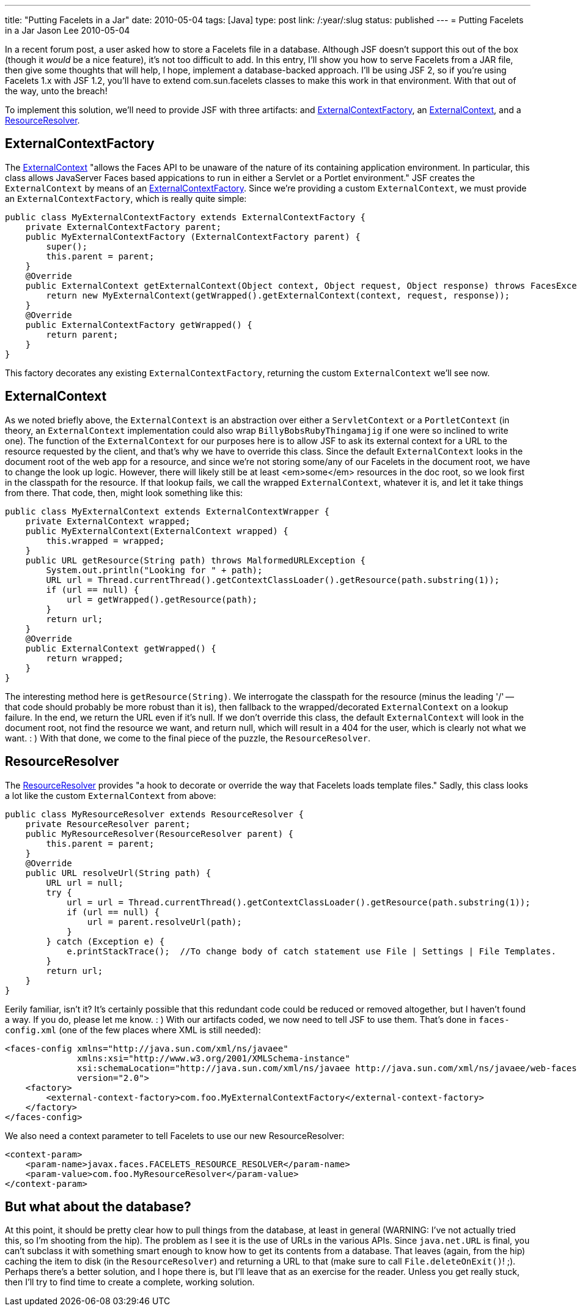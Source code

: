 ---
title: "Putting Facelets in a Jar"
date: 2010-05-04
tags: [Java]
type: post
link: /:year/:slug
status: published
---
= Putting Facelets in a Jar
Jason Lee
2010-05-04

In a recent forum post, a user asked how to store a Facelets file in a database.  Although JSF doesn't support this out of the box (though it _would_ be a nice feature), it's not too difficult to add.  In this entry, I'll show you how to serve Facelets from a JAR file, then give some thoughts that will help, I hope, implement a database-backed approach.  I'll be using JSF 2, so if you're using Facelets 1.x with JSF 1.2, you'll have to extend com.sun.facelets classes to make this work in that environment.  With that out of the way, unto the breach!
// more

To implement this solution, we'll need to provide JSF with three artifacts: and <<ExternalContextFactory>>, an <<ExternalContext>>, and a <<ResourceResolver>>.

[[ExternalContextFactory]]
ExternalContextFactory
----------------------
The http://java.sun.com/javaee/javaserverfaces/2.0/docs/api/javax/faces/context/ExternalContext.html[ExternalContext] "allows the Faces API to be unaware of the nature of its containing application environment.  In particular, this class allows JavaServer Faces based appications to run in either a Servlet or a Portlet environment."  JSF creates the `ExternalContext` by means of an http://java.sun.com/javaee/javaserverfaces/2.0/docs/api/javax/faces/context/ExternalContextFactory.html[ExternalContextFactory].  Since we're providing a custom `ExternalContext`, we must provide an `ExternalContextFactory`, which is really quite simple:

[source,java,linenums]
----
public class MyExternalContextFactory extends ExternalContextFactory {
    private ExternalContextFactory parent;
    public MyExternalContextFactory (ExternalContextFactory parent) {
        super();
        this.parent = parent;
    }
    @Override
    public ExternalContext getExternalContext(Object context, Object request, Object response) throws FacesException {
        return new MyExternalContext(getWrapped().getExternalContext(context, request, response));
    }
    @Override
    public ExternalContextFactory getWrapped() {
        return parent;
    }
}
----

This factory decorates any existing `ExternalContextFactory`, returning the custom `ExternalContext` we'll see now.
[[ExternalContext]]
ExternalContext
---------------

As we noted briefly above, the `ExternalContext` is an abstraction over either a `ServletContext` or a `PortletContext` (in theory, an `ExternalContext` implementation could also wrap `BillyBobsRubyThingamajig` if one were so inclined to write one).  The function of the `ExternalContext` for our purposes here is to allow JSF to ask its external context for a URL to the resource requested by the client, and that's why we have to override this class.  Since the default `ExternalContext` looks in the document root of the web app for a resource, and since we're not storing some/any of our Facelets in the document root, we have to change the look up logic.  However, there will likely still be at least <em>some</em> resources in the doc root, so we look first in the classpath for the resource.  If that lookup fails, we call the wrapped `ExternalContext`, whatever it is, and let it take things from there.  That code, then, might look something like this:

[source,java,linenums]
----
public class MyExternalContext extends ExternalContextWrapper {
    private ExternalContext wrapped;
    public MyExternalContext(ExternalContext wrapped) {
        this.wrapped = wrapped;
    }
    public URL getResource(String path) throws MalformedURLException {
        System.out.println("Looking for " + path);
        URL url = Thread.currentThread().getContextClassLoader().getResource(path.substring(1));
        if (url == null) {
            url = getWrapped().getResource(path);
        }
        return url;
    }
    @Override
    public ExternalContext getWrapped() {
        return wrapped;
    }
}
----

The interesting method here is `getResource(String)`.  We interrogate the classpath for the resource (minus the leading '/' -- that code should probably be more robust than it is), then fallback to the wrapped/decorated `ExternalContext` on a lookup failure.  In the end, we return the URL even if it's null.  If we don't override this class, the default `ExternalContext` will look in the document root, not find the resource we want, and return null, which will result in a 404 for the user, which is clearly not what we want. : )
With that done, we come to the final piece of the puzzle, the `ResourceResolver`.

[[ResourceResolver]]
ResourceResolver
----------------
The http://java.sun.com/javaee/javaserverfaces/2.0/docs/api/javax/faces/view/facelets/ResourceResolver.html[ResourceResolver] provides "a hook to decorate or override the way that Facelets loads template files."  Sadly, this class looks a lot like the custom `ExternalContext` from above:

[source,java,linenums]
----
public class MyResourceResolver extends ResourceResolver {
    private ResourceResolver parent;
    public MyResourceResolver(ResourceResolver parent) {
        this.parent = parent;
    }
    @Override
    public URL resolveUrl(String path) {
        URL url = null;
        try {
            url = url = Thread.currentThread().getContextClassLoader().getResource(path.substring(1));
            if (url == null) {
                url = parent.resolveUrl(path);
            }
        } catch (Exception e) {
            e.printStackTrace();  //To change body of catch statement use File | Settings | File Templates.
        }
        return url;
    }
}
----

Eerily familiar, isn't it?  It's certainly possible that this redundant code could be reduced or removed altogether, but I haven't found a way.  If you do, please let me know. : )
With our artifacts coded, we now need to tell JSF to use them.  That's done in `faces-config.xml` (one of the few places where XML is still needed):

[source,xml,linenums]
----
<faces-config xmlns="http://java.sun.com/xml/ns/javaee"
              xmlns:xsi="http://www.w3.org/2001/XMLSchema-instance"
              xsi:schemaLocation="http://java.sun.com/xml/ns/javaee http://java.sun.com/xml/ns/javaee/web-facesconfig_2_0.xsd"
              version="2.0">
    <factory>
        <external-context-factory>com.foo.MyExternalContextFactory</external-context-factory>
    </factory>
</faces-config>
----

We also need a context parameter to tell Facelets to use our new ResourceResolver:

[source,xml,linenums]
----
<context-param>
    <param-name>javax.faces.FACELETS_RESOURCE_RESOLVER</param-name>
    <param-value>com.foo.MyResourceResolver</param-value>
</context-param>
----

But what about the database?
----------------------------
At this point, it should be pretty clear how to pull things from the database, at least in general (WARNING: I've not actually tried this, so I'm shooting from the hip).  The problem as I see it is the use of URLs in the various APIs.  Since `java.net.URL` is final, you can't subclass it with something smart enough to know how to get its contents from a database.  That leaves (again, from the hip) caching the item to disk (in the `ResourceResolver`) and returning a URL to that (make sure to call `File.deleteOnExit()`! ;).  Perhaps there's a better solution, and I hope there is, but I'll leave that as an exercise for the reader.  Unless you get really stuck, then I'll try to find time to create a complete, working solution.
